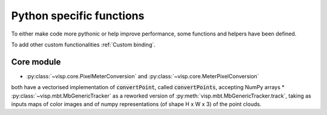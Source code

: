 Python specific functions
==============================

To either make code more pythonic or help improve performance, some functions and helpers have been defined.

To add other custom functionalities :ref:`Custom binding`.


Core module
----------------------

* :py:class:`~visp.core.PixelMeterConversion` and :py:class:`~visp.core.MeterPixelConversion`
both have a vectorised implementation of :code:`convertPoint`, called :code:`convertPoints`, accepting NumPy arrays
* :py:class:`~visp.mbt.MbGenericTracker` as a reworked version of :py:meth:`visp.mbt.MbGenericTracker.track`, taking as inputs
maps of color images and of numpy representations (of shape H x W x 3) of the point clouds.

